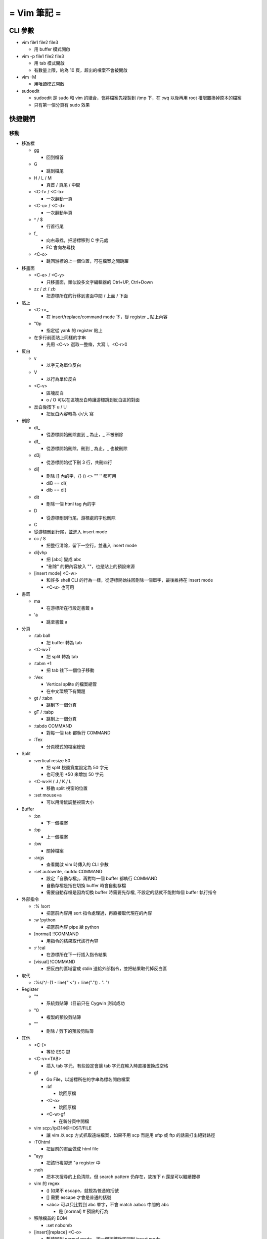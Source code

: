 ============
= Vim 筆記 =
============

CLI 參數
========

-   vim file1 file2 file3
    
    -   用 buffer 模式開啟

-   vim -p file1 file2 file3

    -   用 tab 模式開啟

    -   有數量上限，約為 10 頁，超出的檔案不會被開啟

-   vim -M
    
    -   用唯讀模式開啟

-   sudoedit

    -   sudoedit 是 sudo 和 vim 的組合，會將檔案先複製到 /tmp 下，在 :wq 以後再用 root 權限置換掉原本的檔案

    -   只有第一個分頁有 sudo 效果

快捷鍵們
========

移動
----

-   移游標

    -   gg

        -   回到檔首

    -   G

        -   跳到檔尾

    -   H / L / M

        -   頁首 / 頁尾 / 中間

    -   <C-f> / <C-b>

        -   一次翻動一頁

    -   <C-u> / <C-d>
    
        -   一次翻動半頁

    -   ^ / $
    
        -   行首行尾

    -   f_
    
        -   向右尋找，把游標移到 C 字元處

        -   FC 會向左尋找

    -   <C-o>
    
        -   跳回游標的上一個位置，可在檔案之間跳躍

-   移畫面

    -   <C-e> / <C-y>
    
        -   只移畫面，類似設多文字編輯器的 Ctrl+UP, Ctrl+Down

    -   zz / zt / zb

        -   把游標所在的行移到畫面中間 / 上面 / 下面

-   貼上

    -   <C-r>_

        -   在 insert/replace/command mode 下，從 register _ 貼上內容

    -   "0p

        -   指定從 yank 的 register 貼上

    -   在多行前面貼上同樣的字串

        -   先用 <C-v> 選取一整條，大寫 I，<C-r>0

-   反白
    
    -   v

        -   以字元為單位反白

    -   V

        -   以行為單位反白

    -   <C-v>

        -   區塊反白

        -   o / O 可以在區塊反白時讓游標跳到反白區的對面

    -   反白後按下 u / U

        -   把反白內容轉為 小/大 寫

-   刪除
    
    -   dt_

        -   從游標開始刪除直到 _ 為止，_ 不被刪除

    -   df_

        -   從游標開始刪除，刪到 _ 為止，_ 也被刪除

    -   d3j

        -   從游標開始從下刪 3 行，共刪四行

    -   di[

        -   刪除 [] 內的字，{} () <> "" '' 都可用

        -   diB == di{

        -   dib == di(

    -   dit

        -   刪除一個 html tag 內的字
    
    -   D

        -   從游標刪到行尾，游標處的字也刪除

    -   C

    -   從游標刪到行尾，並進入 insert mode

    -   cc / S
    
        -   把整行清除，留下一空行，並進入 insert mode

    -   di[vhp

        -   把 [abc] 變成 abc

        -   "刪除" 的把內容放入 ""，也是貼上的預設來源

    -   [insert mode] <C-w>

        -   和許多 shell CLI 的行為一樣，從游標開始往回刪除一個單字，最後維持在 insert mode

        -   <C-u> 也可用

-   書籤

    -   ma

        -   在游標所在行設定書籤 a

    -   'a
    
        -   跳至書籤 a

-   分頁

    -   :tab ball

        -   把 buffer 轉為 tab

    -   <C-w>T

        -   把 split 轉為 tab

    -   :tabm +1

        -   把 tab 往下一個位子移動

    -   :Vex

        -   Vertical splite 的檔案總管

        -   在中文環境下有問題

    -   gt / :tabn

        -   跳到下一個分頁

    -   gT / :tabp

        -   跳到上一個分頁

    -   :tabdo COMMAND

        -   對每一個 tab 都執行 COMMAND

    -   :Tex

        -   分頁模式的檔案總管

-   Split

    -   :vertical resize 50

        -   把 split 視窗寬度設定為 50 字元

        -   也可使用 +50 來增加 50 字元

    -   <C-w>H / J / K / L

        -   移動 split 視窗的位置

    -   :set mouse=a

        -   可以用滑鼠調整視窗大小

-   Buffer

    -   :bn

        -   下一個檔案

    -   :bp

        -   上一個檔案

    -   :bw

        -   關掉檔案

    -   :args

        -   查看開啟 vim 時傳入的 CLI 參數

    -   :set autowrite, :bufdo COMMAND

        -   設定「自動存檔」，再對每一個 buffer 都執行 COMMAND

        -   自動存檔是指在切換 buffer 時會自動存檔

        -   需要自動存檔是因為切換 buffer 時需要先存檔, 不設定的話就不能對每個 buffer 執行指令

-   外部指令

    -   :% !sort

        -   把當前內容用 sort 指令處理過，再直接取代現在的內容

    -   :w !python

        -   把當前內容 pipe 給 python

    -   [normal] !!COMMAND

        -   用指令的結果取代該行內容

    -   :r !cal

        -   在游標所在下一行插入指令結果

    -   [visual] !COMMAND

        -   把反白的區域當成 stdin 送給外部指令，並把結果取代掉反白區

-   取代

    -   :%s/^/\=(1 - line("'<") + line(".")) . "\. "/

-   Register

    -   "*

        -   系統剪貼簿（目前只在 Cygwin 測試成功

    -   "0

        -   複製的預設剪貼簿

    -   ""
        
        -   刪除 / 剪下的預設剪貼簿

-   其他

    -   <C-[>

        -   等於 ESC 鍵

    -   <C-v><TAB>

        -   插入 tab 字元，有些設定會讓 tab 字元在輸入時直接置換成空格

    -   gf

        -   Go File，以游標所在的字串為標名開啟檔案

        -   :bf

            -   跳回原檔

        -   <C-o>
            
            -   跳回原檔

        -   <C-w>gf

            -   在新分頁中開檔

    -   vim scp://pi314@HOST/FILE

        -   讓 vim 以 scp 方式抓取遠端檔案，如果不用 scp 而是用 sftp 或 ftp 的話需打出絕對路徑

    -   :TOhtml

        -   把目前的畫面做成 html file

    -   "ayy

        -   把該行複製進 "a register 中

    -   :noh
        
        -   把本次搜尋的上色清除，但 search pattern 仍存在，故按下 n 還是可以繼續搜尋

    -   vim 的 regex

        -   () 如果不 escape，就視為普通的括號

        -   [] 需要 escape 才會是普通的括號

        -   \<abc\> 可以只比對到 abc 單字，不會 match aabcc 中間的 abc

            -   是 [normal] # 預設的行為

    -   移除檔首的 BOM

        -   :set nobomb

    -   [insert][replace] <C-o>

        -   暫時回到 normal mode，按一個按鍵後即回到 insert mode

    -   :set

        -   列出一些設定

        -   :set ff=unix

            -   修改檔案格式為 unix

    -   :retab

        -   把檔案中的 tab 都置換成適合長度的 space

    -   :nnoremap k gk

        -   在太長斷行的字串上垂直移動

-   特殊設定

    -   對每個檔案套用不同的縮排寬度

        -   autocmd FileType html serlocal shiftwidth=2 tabstop=2

        -   autocmd FileType make setlocal noexpandtab
